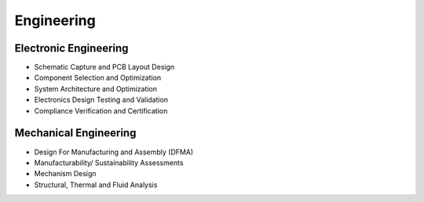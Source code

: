 Engineering
====================

Electronic Engineering
------------------------

* Schematic Capture and PCB Layout Design
* Component Selection and Optimization
* System Architecture and Optimization
* Electronics Design Testing and Validation
* Compliance Verification and Certification

.. image:: ../image/pcblayout.png

Mechanical Engineering
------------------------

* Design For Manufacturing and Assembly (DFMA)
* Manufacturability/ Sustainability Assessments
* Mechanism Design
* Structural, Thermal and Fluid Analysis

.. image:: ../image/shell.png
